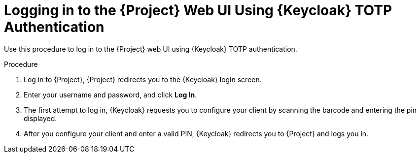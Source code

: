 [id="logging-in-to-the-project-web-ui-using-keycloak-totp-authentication_{context}"]
= Logging in to the {Project} Web UI Using {Keycloak} TOTP Authentication

Use this procedure to log in to the {Project} web UI using {Keycloak} TOTP authentication.

.Procedure

. Log in to {Project}, {Project} redirects you to the {Keycloak} login screen.
. Enter your username and password, and click *Log In*.
. The first attempt to log in, {Keycloak} requests you to configure your client by scanning the barcode and entering the pin displayed.
. After you configure your client and enter a valid PIN, {Keycloak} redirects you to {Project} and
logs you in.
